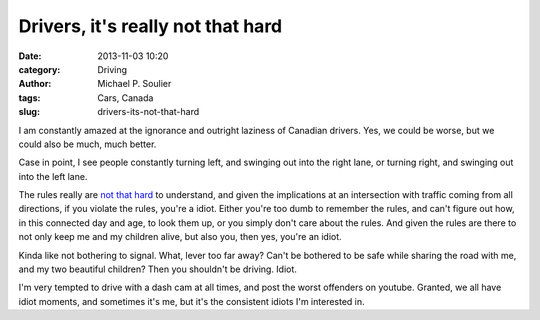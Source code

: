 Drivers, it's really not that hard
==================================

:date: 2013-11-03 10:20
:category: Driving
:author: Michael P. Soulier
:tags: Cars, Canada
:slug: drivers-its-not-that-hard

I am constantly amazed at the ignorance and outright laziness of Canadian
drivers. Yes, we could be worse, but we could also be much, much better.

Case in point, I see people constantly turning left, and swinging out into the
right lane, or turning right, and swinging out into the left lane.

The rules really are `not that hard`_ to understand, and given the
implications at an intersection with traffic coming from all directions, if
you violate the rules, you're a idiot. Either you're too dumb to remember the
rules, and can't figure out how, in this connected day and age, to look them
up, or you simply don't care about the rules. And given the rules are there to
not only keep me and my children alive, but also you, then yes, you're an
idiot.

Kinda like not bothering to signal. What, lever too far away? Can't be
bothered to be safe while sharing the road with me, and my two beautiful
children? Then you shouldn't be driving. Idiot.

I'm very tempted to drive with a dash cam at all times, and post the worst
offenders on youtube. Granted, we all have idiot moments, and sometimes it's
me, but it's the consistent idiots I'm interested in.

.. _`not that hard`: http://www.mto.gov.on.ca/english/dandv/driver/handbook/section2.6.4.shtml
